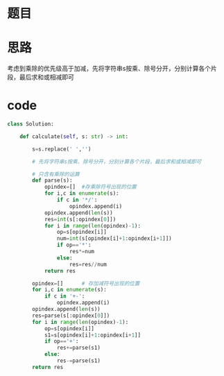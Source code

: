 * 题目

#+DOWNLOADED: file:/var/folders/wk/9k90t6fs7kx91_cn9v90hx_00000gn/T/TemporaryItems/（screencaptureui正在存储文稿，已完成80）/截屏2020-07-19 上午10.44.33.png @ 2020-07-19 10:44:36
[[file:Screen-Pictures/%E9%A2%98%E7%9B%AE/2020-07-19_10-44-36_%E6%88%AA%E5%B1%8F2020-07-19%20%E4%B8%8A%E5%8D%8810.44.33.png]]

* 思路
**** 考虑到乘除的优先级高于加减，先将字符串s按乘、除号分开，分别计算各个片段，最后求和或相减即可
* code
#+BEGIN_SRC python
class Solution:
    
    def calculate(self, s: str) -> int:

        s=s.replace(' ','')

        # 先将字符串s按乘、除号分开，分别计算各个片段，最后求和或相减即可

        # 只含有乘除的运算
        def parse(s):
            opindex=[]  #存乘除符号出现的位置
            for i,c in enumerate(s):
                if c in '*/':
                    opindex.append(i)
            opindex.append(len(s))
            res=int(s[:opindex[0]])
            for i in range(len(opindex)-1):
                op=s[opindex[i]]
                num=int(s[opindex[i]+1:opindex[i+1]])
                if op=='*':
                    res*=num
                else:
                    res=res//num
            return res

        opindex=[]      # 存加减符号出现的位置
        for i,c in enumerate(s):
            if c in '+-':
                opindex.append(i)
        opindex.append(len(s))
        res=parse(s[:opindex[0]])
        for i in range(len(opindex)-1):
            op=s[opindex[i]]
            s1=s[opindex[i]+1:opindex[i+1]]
            if op=='+':
                res+=parse(s1)
            else:
                res-=parse(s1)
        return res

#+END_SRC
